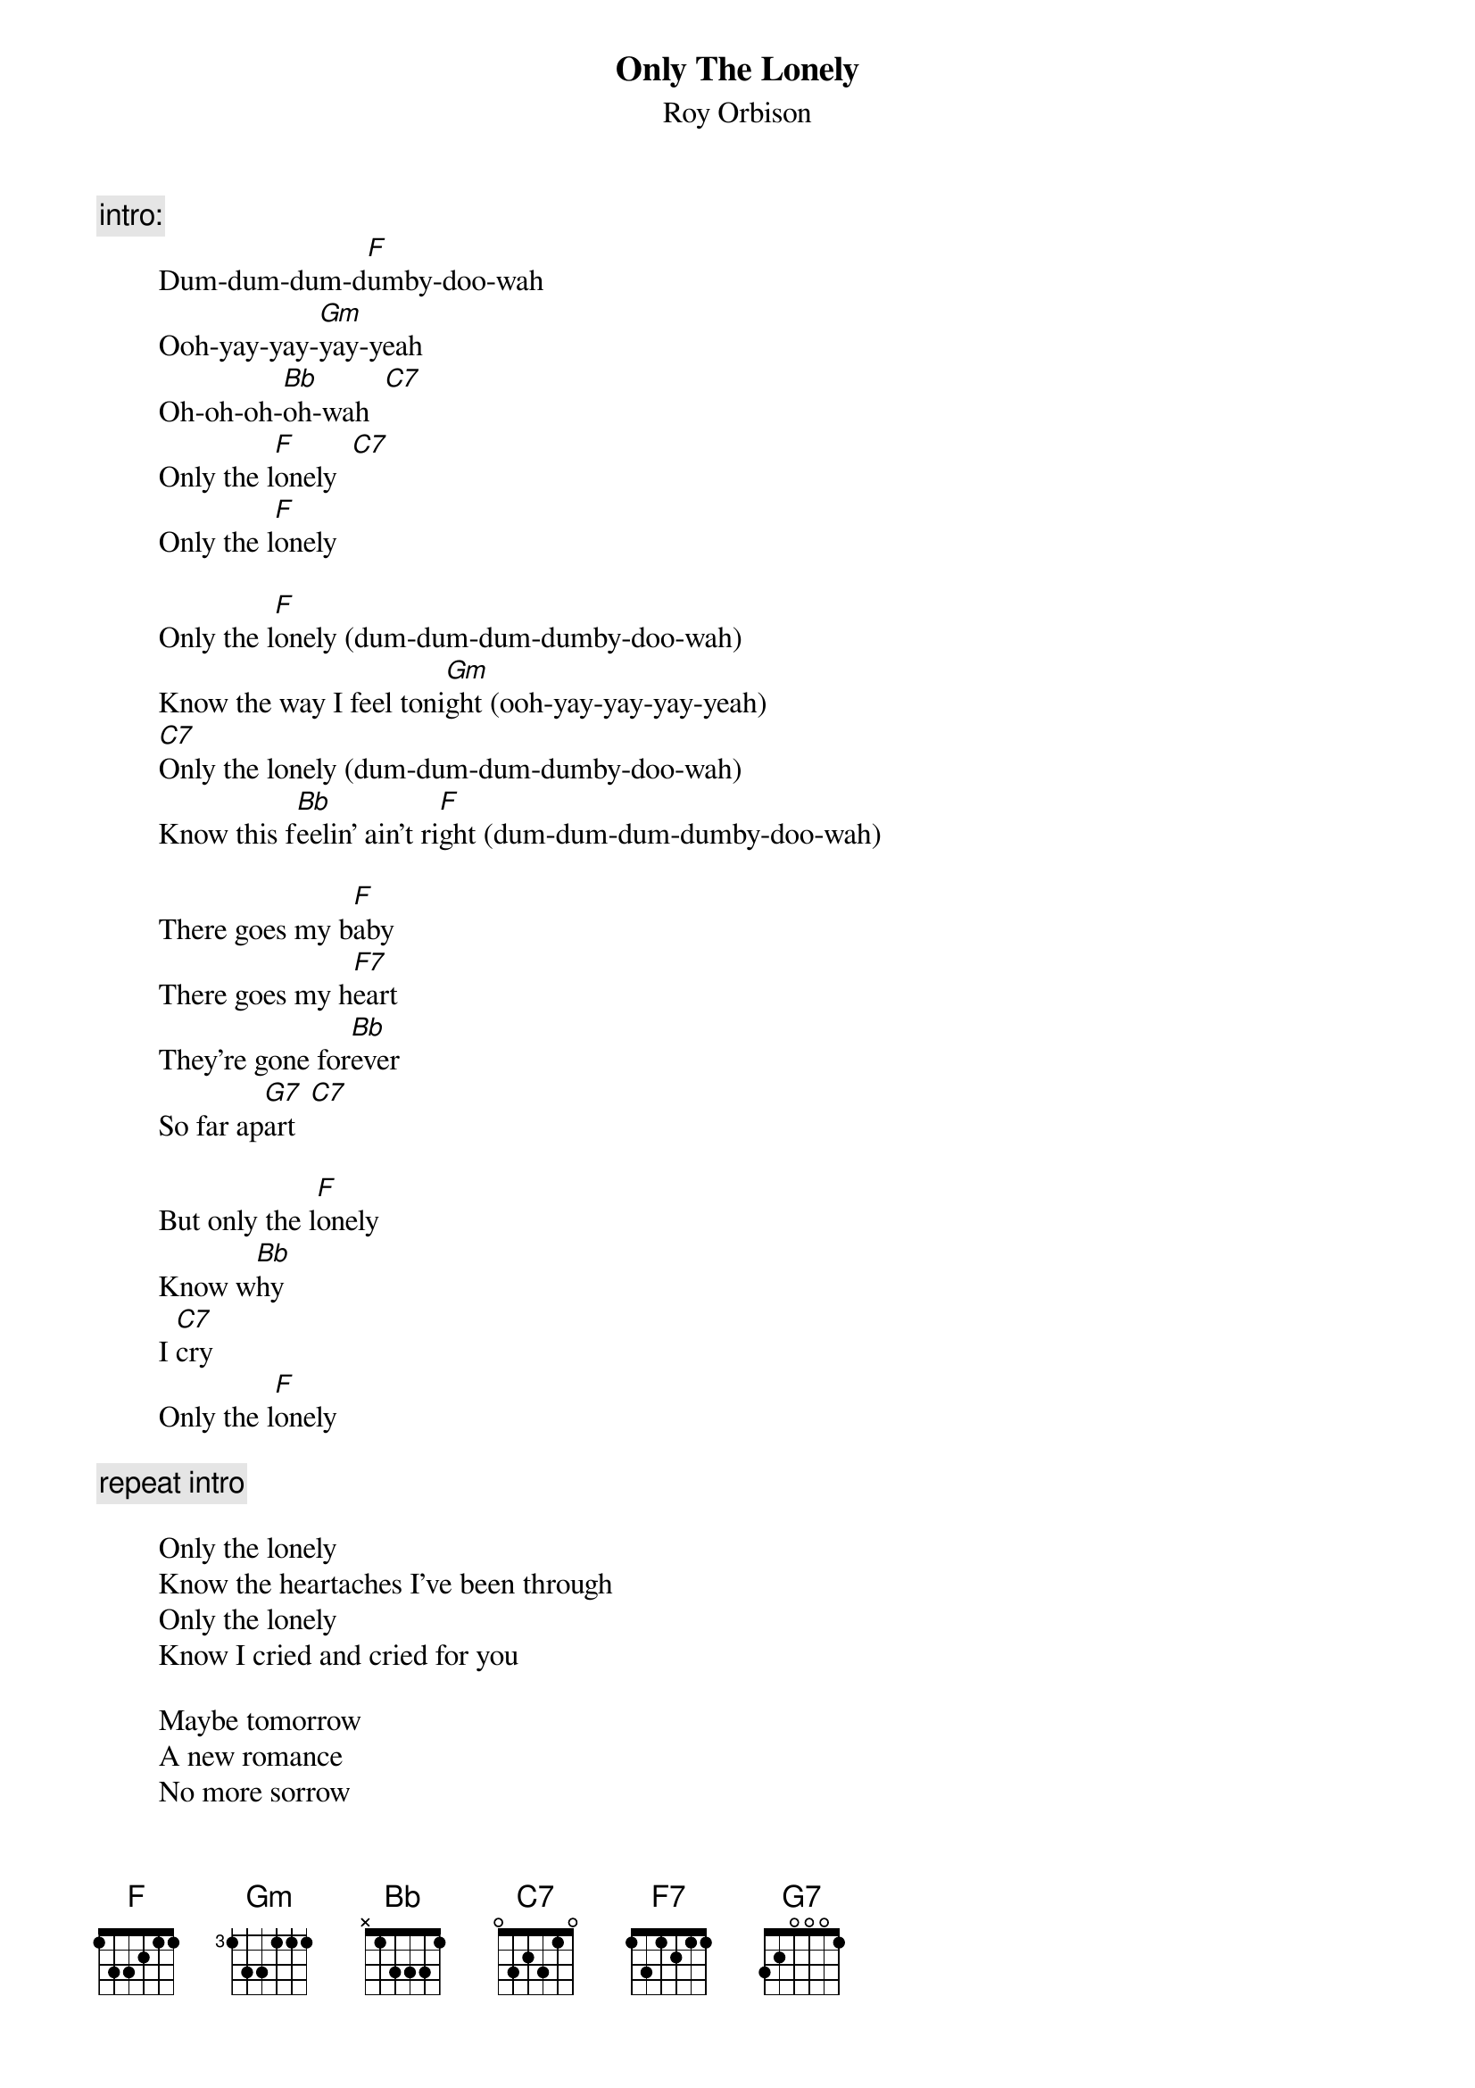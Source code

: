 {t:Only The Lonely}
{st:Roy Orbison}

{c:intro:}
        Dum-dum-dum-d[F]umby-doo-wah
        Ooh-yay-yay-[Gm]yay-yeah
        Oh-oh-oh-[Bb]oh-wah  [C7]
        Only the l[F]onely  [C7]
        Only the l[F]onely

        Only the l[F]onely (dum-dum-dum-dumby-doo-wah)
        Know the way I feel toni[Gm]ght (ooh-yay-yay-yay-yeah)
        [C7]Only the lonely (dum-dum-dum-dumby-doo-wah)
        Know this f[Bb]eelin' ain't ri[F]ght (dum-dum-dum-dumby-doo-wah)

        There goes my b[F]aby
        There goes my h[F7]eart
        They're gone for[Bb]ever
        So far ap[G7]art  [C7]

        But only the l[F]onely
        Know w[Bb]hy
        I [C7]cry
        Only the l[F]onely

{c:repeat intro}

        Only the lonely
        Know the heartaches I've been through
        Only the lonely
        Know I cried and cried for you

        Maybe tomorrow
        A new romance
        No more sorrow
        But that's the chance - You gotta take
        Is your l[Bb]onely heart br[C7]eaks
        Only the lo[F]nely

{c:outro:}
        Dum-dum-dum-dumby-doo-wah 


